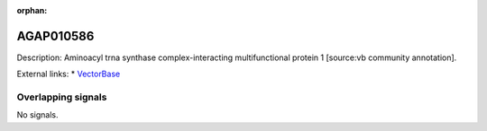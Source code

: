 :orphan:

AGAP010586
=============





Description: Aminoacyl trna synthase complex-interacting multifunctional protein 1 [source:vb community annotation].

External links:
* `VectorBase <https://www.vectorbase.org/Anopheles_gambiae/Gene/Summary?g=AGAP010586>`_

Overlapping signals
-------------------



No signals.


